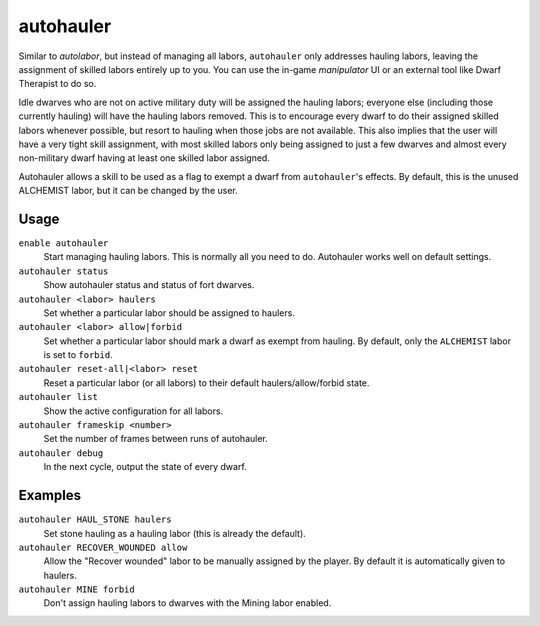 autohauler
==========

.. dfhack-tool::
    :summary: Automatically manage hauling labors.
    :tags: fort auto labors

Similar to `autolabor`, but instead of managing all labors, ``autohauler`` only
addresses hauling labors, leaving the assignment of skilled labors entirely up
to you. You can use the in-game `manipulator` UI or an external tool like Dwarf
Therapist to do so.

Idle dwarves who are not on active military duty will be assigned the hauling
labors; everyone else (including those currently hauling) will have the hauling
labors removed. This is to encourage every dwarf to do their assigned skilled
labors whenever possible, but resort to hauling when those jobs are not
available. This also implies that the user will have a very tight skill
assignment, with most skilled labors only being assigned to just a few dwarves
and almost every non-military dwarf having at least one skilled labor assigned.

Autohauler allows a skill to be used as a flag to exempt a dwarf from
``autohauler``'s effects. By default, this is the unused ALCHEMIST labor, but it
can be changed by the user.

Usage
-----

``enable autohauler``
    Start managing hauling labors. This is normally all you need to do.
    Autohauler works well on default settings.
``autohauler status``
    Show autohauler status and status of fort dwarves.
``autohauler <labor> haulers``
    Set whether a particular labor should be assigned to haulers.
``autohauler <labor> allow|forbid``
    Set whether a particular labor should mark a dwarf as exempt from hauling.
    By default, only the ``ALCHEMIST`` labor is set to ``forbid``.
``autohauler reset-all|<labor> reset``
    Reset a particular labor (or all labors) to their default
    haulers/allow/forbid state.
``autohauler list``
    Show the active configuration for all labors.
``autohauler frameskip <number>``
    Set the number of frames between runs of autohauler.
``autohauler debug``
    In the next cycle, output the state of every dwarf.

Examples
--------

``autohauler HAUL_STONE haulers``
    Set stone hauling as a hauling labor (this is already the default).
``autohauler RECOVER_WOUNDED allow``
    Allow the "Recover wounded" labor to be manually assigned by the player. By
    default it is automatically given to haulers.
``autohauler MINE forbid``
    Don't assign hauling labors to dwarves with the Mining labor enabled.
